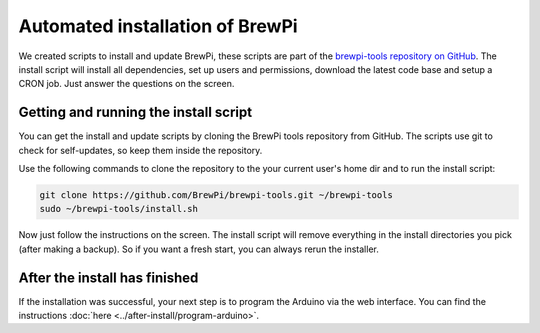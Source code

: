 Automated installation of BrewPi
================================
We created scripts to install and update BrewPi, these scripts are part of the `brewpi-tools repository on GitHub <https://github.com/BrewPi/brewpi-tools>`_.
The install script will install all dependencies, set up users and permissions, download the latest code base and setup a CRON job.
Just answer the questions on the screen.


Getting and running the install script
--------------------------------------
You can get the install and update scripts by cloning the BrewPi tools repository from GitHub.
The scripts use git to check for self-updates, so keep them inside the repository.

Use the following commands to clone the repository to the your current user's home dir and to run the install script:

.. code-block:: bash

    git clone https://github.com/BrewPi/brewpi-tools.git ~/brewpi-tools
    sudo ~/brewpi-tools/install.sh

Now just follow the instructions on the screen. The install script will remove everything in the install directories you pick (after making a backup).
So if you want a fresh start, you can always rerun the installer.

After the install has finished
------------------------------
If the installation was successful, your next step is to program the Arduino via the web interface.
You can find the instructions :doc:`here <../after-install/program-arduino>`.
